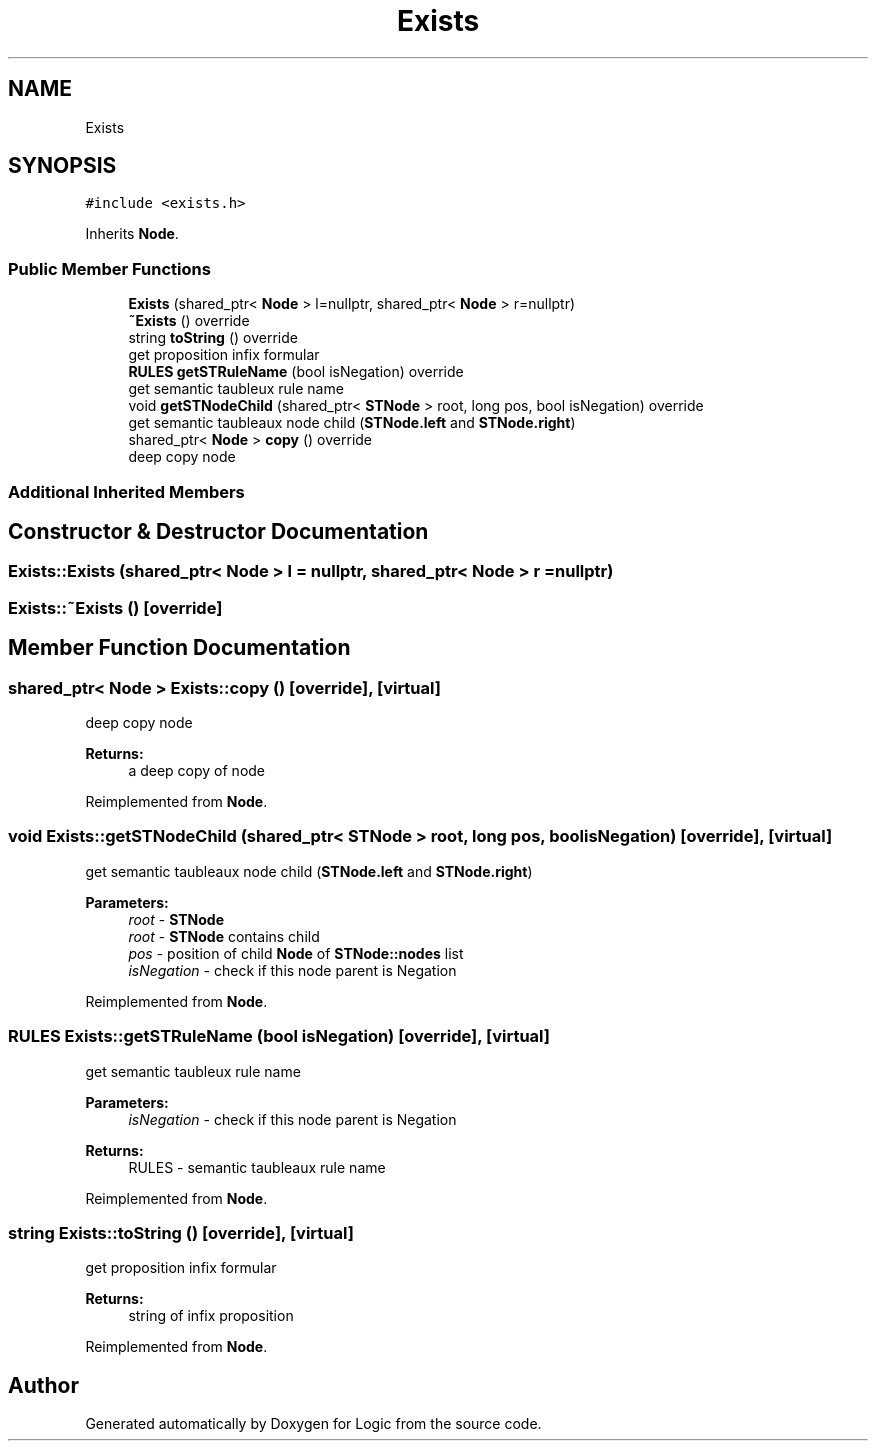 .TH "Exists" 3 "Sun Nov 24 2019" "Version 1.0" "Logic" \" -*- nroff -*-
.ad l
.nh
.SH NAME
Exists
.SH SYNOPSIS
.br
.PP
.PP
\fC#include <exists\&.h>\fP
.PP
Inherits \fBNode\fP\&.
.SS "Public Member Functions"

.in +1c
.ti -1c
.RI "\fBExists\fP (shared_ptr< \fBNode\fP > l=nullptr, shared_ptr< \fBNode\fP > r=nullptr)"
.br
.ti -1c
.RI "\fB~Exists\fP () override"
.br
.ti -1c
.RI "string \fBtoString\fP () override"
.br
.RI "get proposition infix formular "
.ti -1c
.RI "\fBRULES\fP \fBgetSTRuleName\fP (bool isNegation) override"
.br
.RI "get semantic taubleux rule name "
.ti -1c
.RI "void \fBgetSTNodeChild\fP (shared_ptr< \fBSTNode\fP > root, long pos, bool isNegation) override"
.br
.RI "get semantic taubleaux node child (\fBSTNode\&.left\fP and \fBSTNode\&.right\fP) "
.ti -1c
.RI "shared_ptr< \fBNode\fP > \fBcopy\fP () override"
.br
.RI "deep copy node "
.in -1c
.SS "Additional Inherited Members"
.SH "Constructor & Destructor Documentation"
.PP 
.SS "Exists::Exists (shared_ptr< \fBNode\fP > l = \fCnullptr\fP, shared_ptr< \fBNode\fP > r = \fCnullptr\fP)"

.SS "Exists::~Exists ()\fC [override]\fP"

.SH "Member Function Documentation"
.PP 
.SS "shared_ptr< \fBNode\fP > Exists::copy ()\fC [override]\fP, \fC [virtual]\fP"

.PP
deep copy node 
.PP
\fBReturns:\fP
.RS 4
a deep copy of node 
.RE
.PP

.PP
Reimplemented from \fBNode\fP\&.
.SS "void Exists::getSTNodeChild (shared_ptr< \fBSTNode\fP > root, long pos, bool isNegation)\fC [override]\fP, \fC [virtual]\fP"

.PP
get semantic taubleaux node child (\fBSTNode\&.left\fP and \fBSTNode\&.right\fP) 
.PP
\fBParameters:\fP
.RS 4
\fIroot\fP - \fBSTNode\fP 
.br
\fIroot\fP - \fBSTNode\fP contains child 
.br
\fIpos\fP - position of child \fBNode\fP of \fBSTNode::nodes\fP list 
.br
\fIisNegation\fP - check if this node parent is Negation 
.RE
.PP

.PP
Reimplemented from \fBNode\fP\&.
.SS "\fBRULES\fP Exists::getSTRuleName (bool isNegation)\fC [override]\fP, \fC [virtual]\fP"

.PP
get semantic taubleux rule name 
.PP
\fBParameters:\fP
.RS 4
\fIisNegation\fP - check if this node parent is Negation 
.RE
.PP
\fBReturns:\fP
.RS 4
RULES - semantic taubleaux rule name 
.RE
.PP

.PP
Reimplemented from \fBNode\fP\&.
.SS "string Exists::toString ()\fC [override]\fP, \fC [virtual]\fP"

.PP
get proposition infix formular 
.PP
\fBReturns:\fP
.RS 4
string of infix proposition 
.RE
.PP

.PP
Reimplemented from \fBNode\fP\&.

.SH "Author"
.PP 
Generated automatically by Doxygen for Logic from the source code\&.

